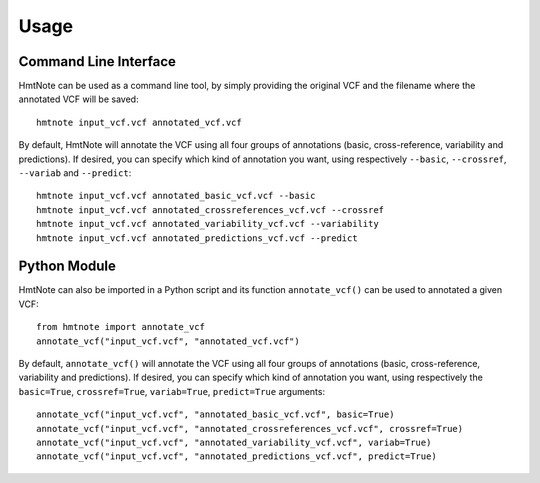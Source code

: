 =====
Usage
=====

Command Line Interface
----------------------

HmtNote can be used as a command line tool, by simply providing the original VCF and the filename where the annotated VCF will be saved::

    hmtnote input_vcf.vcf annotated_vcf.vcf

By default, HmtNote will annotate the VCF using all four groups of annotations (basic, cross-reference, variability and predictions). If desired, you can specify which kind of annotation you want, using respectively ``--basic``, ``--crossref``, ``--variab`` and ``--predict``::

    hmtnote input_vcf.vcf annotated_basic_vcf.vcf --basic
    hmtnote input_vcf.vcf annotated_crossreferences_vcf.vcf --crossref
    hmtnote input_vcf.vcf annotated_variability_vcf.vcf --variability
    hmtnote input_vcf.vcf annotated_predictions_vcf.vcf --predict

Python Module
-------------

HmtNote can also be imported in a Python script and its function ``annotate_vcf()`` can be used to annotated a given VCF::

    from hmtnote import annotate_vcf
    annotate_vcf("input_vcf.vcf", "annotated_vcf.vcf")

By default, ``annotate_vcf()`` will annotate the VCF using all four groups of annotations (basic, cross-reference, variability and predictions). If desired, you can specify which kind of annotation you want, using respectively the ``basic=True``, ``crossref=True``, ``variab=True``, ``predict=True`` arguments::

    annotate_vcf("input_vcf.vcf", "annotated_basic_vcf.vcf", basic=True)
    annotate_vcf("input_vcf.vcf", "annotated_crossreferences_vcf.vcf", crossref=True)
    annotate_vcf("input_vcf.vcf", "annotated_variability_vcf.vcf", variab=True)
    annotate_vcf("input_vcf.vcf", "annotated_predictions_vcf.vcf", predict=True)
